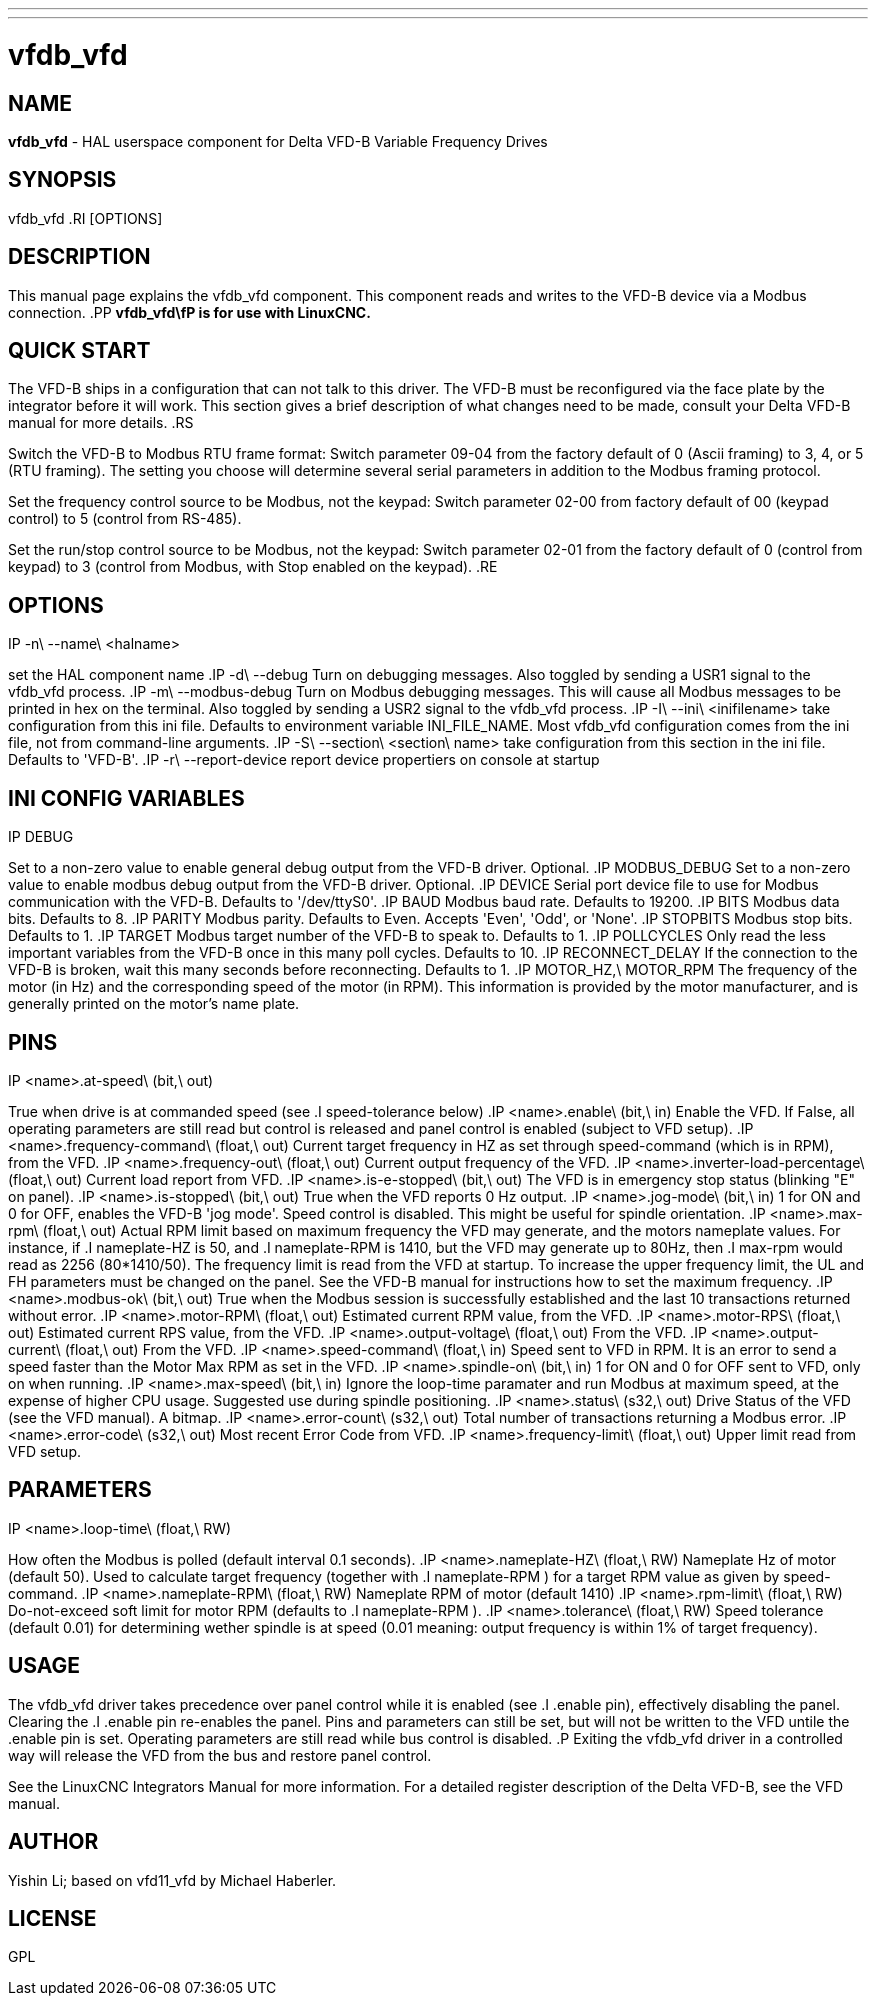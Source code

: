 ---
---
:skip-front-matter:

= vfdb_vfd
:manmanual: HAL Components
:mansource: ../man/man1/vfdb_vfd.asciidoc
:man version : 



== NAME
**vfdb_vfd** - HAL userspace component for Delta VFD-B Variable Frequency Drives



== SYNOPSIS
vfdb_vfd
.RI [OPTIONS]



== DESCRIPTION
This manual page explains the
vfdb_vfd
component. This component reads and writes to the VFD-B device via a
Modbus connection.
.PP
**vfdb_vfd\fP is for use with LinuxCNC.
**


== QUICK START
The VFD-B ships in a configuration that can not talk to this driver.
The VFD-B must be reconfigured via the face plate by the integrator
before it will work.  This section gives a brief description of what
changes need to be made, consult your Delta VFD-B manual for more details.
.RS

Switch the VFD-B to Modbus RTU frame format:
Switch parameter 09-04 from the factory default of 0 (Ascii framing)
to 3, 4, or 5 (RTU framing).  The setting you choose will determine
several serial parameters in addition to the Modbus framing protocol.

Set the frequency control source to be Modbus, not the keypad:
Switch parameter 02-00 from factory default of 00 (keypad control) to 5
(control from RS-485).

Set the run/stop control source to be Modbus, not the keypad:
Switch parameter 02-01 from the factory default of 0 (control from keypad)
to 3 (control from Modbus, with Stop enabled on the keypad).
.RE



== OPTIONS
.IP -n\ --name\ <halname>
set the HAL component name
.IP -d\ --debug
Turn on debugging messages. Also toggled by sending a USR1 signal to the
vfdb_vfd process.
.IP -m\ --modbus-debug
Turn on Modbus debugging messages. This will cause all Modbus messages to
be printed in hex on the terminal.  Also toggled by sending a USR2 signal
to the vfdb_vfd process.
.IP -I\ --ini\ <inifilename>
take configuration from this ini
file. Defaults to environment variable INI_FILE_NAME.  Most vfdb_vfd
configuration comes from the ini file, not from command-line arguments.
.IP -S\ --section\ <section\ name>
take configuration from this
section in the ini file. Defaults to 'VFD-B'.
.IP -r\ --report-device
report device propertiers on console at startup



== INI CONFIG VARIABLES
.IP DEBUG
Set to a non-zero value to enable general debug output from the VFD-B
driver.  Optional.
.IP MODBUS_DEBUG
Set to a non-zero value to enable modbus debug output from the VFD-B
driver.  Optional.
.IP DEVICE
Serial port device file to use for Modbus communication with the VFD-B.
Defaults to '/dev/ttyS0'.
.IP BAUD
Modbus baud rate.  Defaults to 19200.
.IP BITS
Modbus data bits.  Defaults to 8.
.IP PARITY
Modbus parity.  Defaults to Even.  Accepts 'Even', 'Odd', or 'None'.
.IP STOPBITS
Modbus stop bits.  Defaults to 1.
.IP TARGET
Modbus target number of the VFD-B to speak to.  Defaults to 1.
.IP POLLCYCLES
Only read the less important variables from the VFD-B once in this many
poll cycles.  Defaults to 10.
.IP RECONNECT_DELAY
If the connection to the VFD-B is broken, wait this many seconds before
reconnecting.  Defaults to 1.
.IP MOTOR_HZ,\ MOTOR_RPM
The frequency of the motor (in Hz) and the corresponding speed of the
motor (in RPM).  This information is provided by the motor manufacturer,
and is generally printed on the motor's name plate.



== PINS
.IP <name>.at-speed\ (bit,\ out)
True when drive is at commanded speed (see
.I
speed-tolerance
below)
.IP <name>.enable\ (bit,\ in)
Enable the VFD. If False, all operating parameters are still read but
control is released and panel control is enabled (subject to VFD setup).
.IP <name>.frequency-command\ (float,\ out)
Current target frequency in HZ as set through speed-command (which is in
RPM), from the VFD.
.IP <name>.frequency-out\ (float,\ out)
Current output frequency of the VFD.
.IP <name>.inverter-load-percentage\ (float,\ out)
Current load report from VFD.
.IP <name>.is-e-stopped\ (bit,\ out)
The VFD is in emergency stop status (blinking "E" on panel).
.IP <name>.is-stopped\ (bit,\ out)
True when the VFD reports 0 Hz output.
.IP <name>.jog-mode\ (bit,\ in)
1 for ON and 0 for OFF, enables the VFD-B 'jog mode'. Speed control
is disabled.  This might be useful for spindle orientation.
.IP <name>.max-rpm\ (float,\ out)
Actual RPM limit based on maximum frequency the VFD may generate, and
the motors nameplate values. For instance, if
.I nameplate-HZ
is 50, and
.I nameplate-RPM
is 1410, but the VFD may generate up to 80Hz, then
.I max-rpm
would read as 2256 (80*1410/50). The frequency limit is read from the VFD
at startup.  To increase the upper frequency limit, the UL and FH
parameters must be changed on the panel.  See the VFD-B manual for
instructions how to set the maximum frequency.
.IP <name>.modbus-ok\ (bit,\ out)
True when the Modbus session is successfully established and the last 10
transactions returned without error.
.IP <name>.motor-RPM\ (float,\ out)
Estimated current RPM value, from the VFD.
.IP <name>.motor-RPS\ (float,\ out)
Estimated current RPS value, from the VFD.
.IP <name>.output-voltage\ (float,\ out)
From the VFD.
.IP <name>.output-current\ (float,\ out)
From the VFD.
.IP <name>.speed-command\ (float,\ in)
Speed sent to VFD in RPM. It is an error to send a speed faster than the
Motor Max RPM as set in the VFD.
.IP <name>.spindle-on\ (bit,\ in)
1 for ON and 0 for OFF sent to VFD, only on when running.
.IP <name>.max-speed\ (bit,\ in)
Ignore the loop-time paramater and run Modbus at maximum
speed, at the expense of higher CPU usage. Suggested use
during spindle positioning.
.IP <name>.status\ (s32,\ out)
Drive Status of the VFD (see the VFD manual). A bitmap.
.IP <name>.error-count\ (s32,\ out)
Total number of transactions returning a Modbus error.
.IP <name>.error-code\ (s32,\ out)
Most recent Error Code from VFD.
.IP <name>.frequency-limit\ (float,\ out)
Upper limit read from VFD setup.



== PARAMETERS
.IP <name>.loop-time\ (float,\ RW)
How often the Modbus is polled (default interval 0.1 seconds).
.IP <name>.nameplate-HZ\ (float,\ RW)
Nameplate Hz of motor (default 50). Used to calculate target frequency
(together with
.I nameplate-RPM
) for a target RPM value as given by speed-command.
.IP <name>.nameplate-RPM\ (float,\ RW)
Nameplate RPM of motor (default 1410)
.IP <name>.rpm-limit\ (float,\ RW)
Do-not-exceed soft limit for motor RPM (defaults to
.I nameplate-RPM
).
.IP <name>.tolerance\ (float,\ RW)
Speed tolerance (default 0.01) for determining wether spindle is at speed
(0.01 meaning: output frequency is within 1% of target frequency).



== USAGE
The vfdb_vfd driver takes precedence over panel control while it is enabled
(see
.I .enable
pin), effectively disabling the panel. Clearing the
.I .enable
pin re-enables the panel. Pins and parameters can still be set, but will
not be written to the VFD untile the .enable pin is set. Operating
parameters are still read while bus control is disabled.
.P
Exiting the vfdb_vfd driver in a controlled way will release the VFD from
the bus and restore panel control.

See the LinuxCNC Integrators Manual for more information. For a detailed
register description of the Delta VFD-B, see the VFD manual.




== AUTHOR
Yishin Li; based on vfd11_vfd by Michael Haberler.


== LICENSE
GPL
